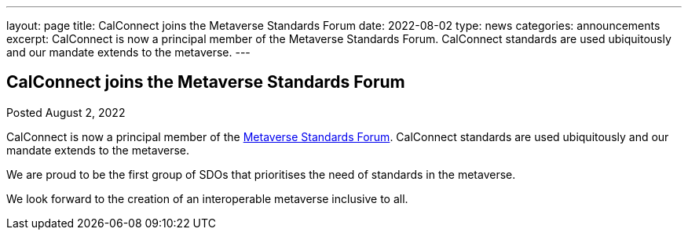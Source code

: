 ---
layout: page
title: CalConnect joins the Metaverse Standards Forum
date: 2022-08-02
type: news
categories: announcements
excerpt: CalConnect is now a principal member of the Metaverse Standards Forum. CalConnect standards are used ubiquitously and our mandate extends to the metaverse.
---

== CalConnect joins the Metaverse Standards Forum

Posted August 2, 2022 

CalConnect is now a principal member of the https://metaverse-standards.org/[Metaverse Standards Forum]. CalConnect standards are used ubiquitously and our mandate extends to the metaverse.

We are proud to be the first group of SDOs that prioritises the need of standards in the metaverse.

We look forward to the creation of an interoperable metaverse inclusive to all.


